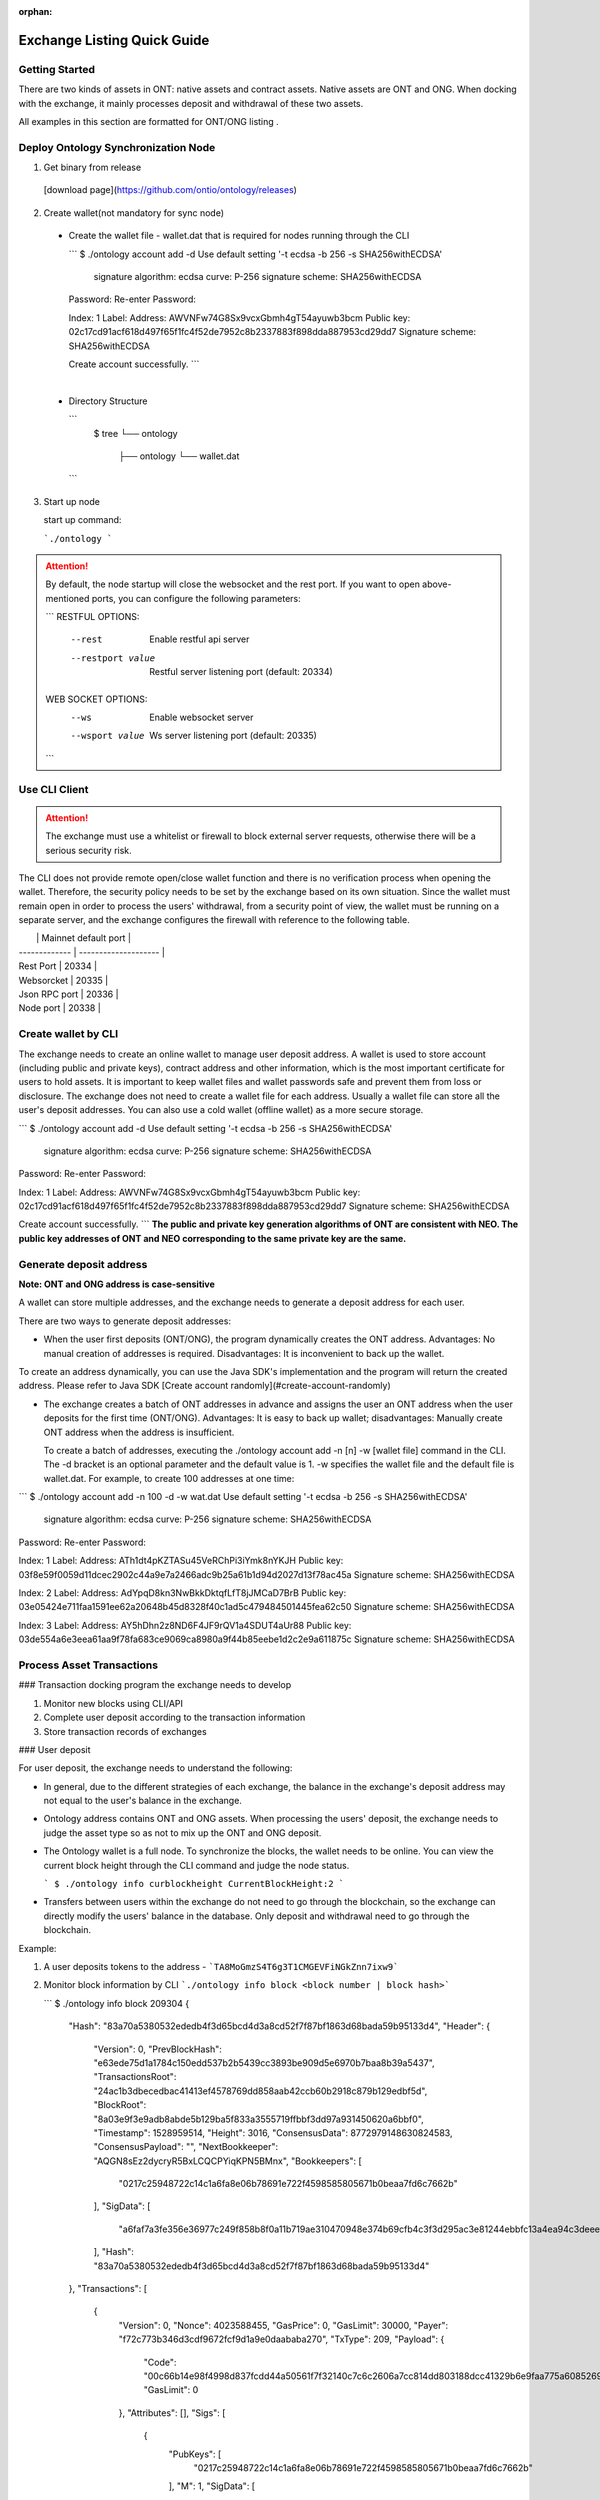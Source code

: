 :orphan:

.. _ExchangeDoc:

Exchange Listing Quick Guide
====================

Getting Started
------------------------


There are two kinds of assets in ONT: native assets and contract assets. Native assets are ONT and ONG. When docking with the exchange, it mainly processes deposit and withdrawal of these two assets.

All examples in this section are formatted for ONT/ONG listing .

Deploy Ontology Synchronization Node
------------------------

1.  Get binary from release

 [download page](https://github.com/ontio/ontology/releases)

2.  Create wallet(not mandatory for sync node)

   - Create the wallet file - wallet.dat that is required for nodes running through the CLI

     ```
     $ ./ontology account add -d
     Use default setting '-t ecdsa -b 256 -s SHA256withECDSA' 
     	signature algorithm: ecdsa 
     	curve: P-256 
     	signature scheme: SHA256withECDSA 
     Password:
     Re-enter Password:

     Index: 1
     Label: 
     Address: AWVNFw74G8Sx9vcxGbmh4gT54ayuwb3bcm
     Public key: 02c17cd91acf618d497f65f1fc4f52de7952c8b2337883f898dda887953cd29dd7
     Signature scheme: SHA256withECDSA

     Create account successfully.
     ```

     ​

   - Directory Structure

     ```
        $ tree
        └── ontology
            ├── ontology
            └── wallet.dat
     ```


3. Start up node

   start up command:

   ```./ontology ```

.. attention:: By default, the node startup will close the websocket and the rest port. If you want to open above-mentioned ports, you can configure the following parameters:

   ```
   RESTFUL OPTIONS:
     --rest            Enable restful api server
     --restport value  Restful server listening port (default: 20334)
     
   WEB SOCKET OPTIONS:
     --ws            Enable websocket server
     --wsport value  Ws server listening port (default: 20335)
   ```


Use CLI Client
------------------------

.. attention:: The exchange must use a whitelist or firewall to block external server requests, otherwise there will be a serious security risk.

The CLI does not provide remote open/close wallet function and there is no verification process when opening the wallet. Therefore, the security policy needs to be set by the exchange based on its own situation. Since the wallet must remain open in order to process the users' withdrawal, from a security point of view, the wallet must be running on a separate server, and the exchange configures the firewall with reference to the following table.

|               | Mainnet default port |
| ------------- | -------------------- |
| Rest Port     | 20334                |
| Websorcket    | 20335                |
| Json RPC port | 20336                |
| Node port     | 20338                |

Create wallet by CLI
------------------------

The exchange needs to create an online wallet to manage user deposit address. A wallet is used to store account (including public and private keys), contract address and other information, which is the most important certificate for users to hold assets. It is important to keep wallet files and wallet passwords safe and prevent them from loss or disclosure. The exchange does not need to create a wallet file for each address. Usually a wallet file can store all the user's deposit addresses. You can also use a cold wallet (offline wallet) as a more secure storage.

```
$ ./ontology account add -d
Use default setting '-t ecdsa -b 256 -s SHA256withECDSA' 
	signature algorithm: ecdsa 
	curve: P-256 
	signature scheme: SHA256withECDSA 
Password:
Re-enter Password:

Index: 1
Label: 
Address: AWVNFw74G8Sx9vcxGbmh4gT54ayuwb3bcm
Public key: 02c17cd91acf618d497f65f1fc4f52de7952c8b2337883f898dda887953cd29dd7
Signature scheme: SHA256withECDSA

Create account successfully.
```
**The public and private key generation algorithms of ONT are consistent with NEO. The public key addresses of ONT and NEO corresponding to the same private key are the same.**

Generate deposit address
------------------------

**Note: ONT and ONG address is case-sensitive**

A wallet can store multiple addresses, and the exchange needs to generate a deposit address for each user.

There are two ways to generate deposit addresses:

- When the user first deposits (ONT/ONG), the program dynamically creates the ONT address. Advantages: No manual creation of addresses is required. Disadvantages: It is inconvenient to back up the wallet.
  
To create an address dynamically, you can use the Java SDK's implementation and the program will return the created address. Please refer to Java SDK [Create account randomly](#create-account-randomly)

- The exchange creates a batch of ONT addresses in advance and assigns the user an ONT address when the user deposits for the first time (ONT/ONG). Advantages: It is easy to back up wallet; disadvantages: Manually create ONT address when the address is insufficient.

  To create a batch of addresses, executing the ./ontology account add -n [n] -w [wallet file] command in the CLI. The -d bracket is an optional parameter and the default value is 1. -w specifies the wallet file and the default file is wallet.dat. For example, to create 100 addresses at one time:

```
$ ./ontology account add -n 100 -d -w wat.dat
Use default setting '-t ecdsa -b 256 -s SHA256withECDSA' 
	signature algorithm: ecdsa 
	curve: P-256 
	signature scheme: SHA256withECDSA 
Password:
Re-enter Password:

Index: 1
Label: 
Address: ATh1dt4pKZTASu45VeRChPi3iYmk8nYKJH
Public key: 03f8e59f0059d11dcec2902c44a9e7a2466adc9b25a61b1d94d2027d13f78ac45a
Signature scheme: SHA256withECDSA

Index: 2
Label: 
Address: AdYpqD8kn3NwBkkDktqfLfT8jJMCaD7BrB
Public key: 03e05424e711faa1591ee62a20648b45d8328f40c1ad5c479484501445fea62c50
Signature scheme: SHA256withECDSA

Index: 3
Label: 
Address: AY5hDhn2z8ND6F4JF9rQV1a4SDUT4aUr88
Public key: 03de554a6e3eea61aa9f78fa683ce9069ca8980a9f44b85eebe1d2c2e9a611875c
Signature scheme: SHA256withECDSA

....
```
Process Asset Transactions
------------------------

### Transaction docking program the exchange needs to develop

1. Monitor new blocks using CLI/API
2. Complete user deposit according to the transaction information 
3. Store transaction records of exchanges

### User deposit

For user deposit, the exchange needs to understand the following:

- In general, due to the different strategies of each exchange, the balance in the exchange's deposit address may not equal to the user's balance in the exchange.

- Ontology address contains ONT and ONG assets. When processing the users' deposit, the exchange needs to judge the asset type so as not to mix up the ONT and ONG deposit.

- The Ontology wallet is a full node. To synchronize the blocks, the wallet needs to be online. You can view the current block height through the CLI command and judge the node status.


  ```
  $ ./ontology info curblockheight
  CurrentBlockHeight:2
  ```

- Transfers between users within the exchange do not need to go through the blockchain, so the exchange can directly modify the users' balance in the database. Only deposit and withdrawal need to go through the blockchain.

Example:

1. A user deposits tokens to the address - ```TA8MoGmzS4T6g3T1CMGEVFiNGkZnn7ixw9```

2. Monitor block information by CLI ```./ontology info block <block number | block hash>```  

   ```
   $ ./ontology info block 209304
   {
      "Hash": "83a70a5380532ededb4f3d65bcd4d3a8cd52f7f87bf1863d68bada59b95133d4",
      "Header": {
         "Version": 0,
         "PrevBlockHash": "e63ede75d1a1784c150edd537b2b5439cc3893be909d5e6970b7baa8b39a5437",
         "TransactionsRoot": "24ac1b3dbecedbac41413ef4578769dd858aab42ccb60b2918c879b129edbf5d",
         "BlockRoot": "8a03e9f3e9adb8abde5b129ba5f833a3555719ffbbf3dd97a931450620a6bbf0",
         "Timestamp": 1528959514,
         "Height": 3016,
         "ConsensusData": 8772979148630824583,
         "ConsensusPayload": "",
         "NextBookkeeper": "AQGN8sEz2dycryR5BxLCQCPYiqKPN5BMnx",
         "Bookkeepers": [
            "0217c25948722c14c1a6fa8e06b78691e722f4598585805671b0beaa7fd6c7662b"
         ],
         "SigData": [
            "a6faf7a3fe356e36977c249f858b8f0a11b719ae310470948e374b69cfb4c3f3d295ac3e81244ebbfc13a4ea94c3deee132ee9ef0caa745b4b6eaf21aeb92c40"
         ],
         "Hash": "83a70a5380532ededb4f3d65bcd4d3a8cd52f7f87bf1863d68bada59b95133d4"
      },
      "Transactions": [
         {
            "Version": 0,
            "Nonce": 4023588455,
            "GasPrice": 0,
            "GasLimit": 30000,
            "Payer": "f72c773b346d3cdf9672fcf9d1a9e0daababa270",
            "TxType": 209,
            "Payload": {
               "Code": "00c66b14e98f4998d837fcdd44a50561f7f32140c7c6c2606a7cc814dd803188dcc41329b6e9faa775a6085269b5db376a7cc808e8030000000000006a7cc86c51c1087472616e736665721400000000000000000000000000000000000000010068164f6e746f6c6f67792e4e61746976652e496e766f6b65",
               "GasLimit": 0
            },
            "Attributes": [],
            "Sigs": [
               {
                  "PubKeys": [
                     "0217c25948722c14c1a6fa8e06b78691e722f4598585805671b0beaa7fd6c7662b"
                  ],
                  "M": 1,
                  "SigData": [
                     "0160ade36dc83fc79e8aee00ca2d7553bbef876a14b511bb68555247903732853134ecae9b9ce053c61b0fb65167e9745fdf7e85bd85861fde901430c3fd4de516"
                  ]
               },
               {
                  "PubKeys": [
                     "0250291da2e26b9f155e19d9a0aae1980124caa55760fcade32217fd93e8a0e750"
                  ],
                  "M": 1,
                  "SigData": [
                     "0106956ada8fb0fe2effe88215b39e607f7faa37f07428b5151a359868b03f701ff04b689bd9a96f5fb3272ee362d6176176f0a04959b953c0c85f220f1198d25f"
                  ]
               }
            ],
            "Hash": "bce10eb97c6cd122131e448ddf415bcd15aabbddd466e6850074c6c839a26596"
         },
         {
            "Version": 0,
            "Nonce": 238868671,
            "GasPrice": 0,
            "GasLimit": 30000,
            "Payer": "f72c773b346d3cdf9672fcf9d1a9e0daababa270",
            "TxType": 209,
            "Payload": {
               "Code": "00c66b14e98f4998d837fcdd44a50561f7f32140c7c6c2606a7cc814dd803188dcc41329b6e9faa775a6085269b5db376a7cc808b0040000000000006a7cc86c51c1087472616e736665721400000000000000000000000000000000000000020068164f6e746f6c6f67792e4e61746976652e496e766f6b65",
               "GasLimit": 0
            },
            "Attributes": [],
            "Sigs": [
               {
                  "PubKeys": [
                     "0217c25948722c14c1a6fa8e06b78691e722f4598585805671b0beaa7fd6c7662b"
                  ],
                  "M": 1,
                  "SigData": [
                     "0167697964e63236565e81ca35670b7b160fe4c5365bd437d54d467a63c83084f1988dc6c429d683a71ee590520a5c3ee1735657a485a9f549a4bbef76258db67b"
                  ]
               },
               {
                  "PubKeys": [
                     "0250291da2e26b9f155e19d9a0aae1980124caa55760fcade32217fd93e8a0e750"
                  ],
                  "M": 1,
                  "SigData": [
                     "01980eb20147a016b7ddf614107f4d178be3d7d66d56a5ecc56e80daa89bfed11b081f4a907c89338bbe1182d692307b2727d1227809f75c18662c5f3f9f0c43b4"
                  ]
               }
            ],
            "Hash": "10ccaf9188e249a7ff61aa68e429f9e5a916ca01bbeb55ccaec38588b1227518"
         }
      ]
   }
  

3. Get all transaction information in the block according to Transaction Hash by CLI  ```./ontology info status```

```
$ ./ontology info status bce10eb97c6cd122131e448ddf415bcd15aabbddd466e6850074c6c839a26596
Transaction states:
{
   "TxHash": "bce10eb97c6cd122131e448ddf415bcd15aabbddd466e6850074c6c839a26596",
   "State": 1,
   "GasConsumed": 0,
   "Notify": [
      {
         "ContractAddress": "0100000000000000000000000000000000000000",
         "States": [
            "transfer",
            "Ad4pjz2bqep4RhQrUAzMuZJkBC3qJ1tZuT",
            "Aby4Yw4tNEUN28cWY3cYK5Hk3t7opENq8q",
            1000
         ]
      }
   ]
}
```

"State" is 1 representing transaction success, and 0 representing the failure

Parse the "Notify" array:

​     ContractAddress: Contract address：	```0100000000000000000000000000000000000000```  is for ONT

​						        ```0200000000000000000000000000000000000000``` is for ONG

​     States：array

​                The first element: "transfer" represents a transfer operation

​		The second element: From address

​                The third element: To address

​                The fourth element: The transfer amounts （**The actual number of ONT is the number of ONT * 1, and the actual number of ONG is the number of ONG * 10^9**）

To obtain the user's deposit record, you can filter the to address that is generated by the exchange for users. 

### Deposit record

Same as user deposit, the exchange needs to write code to monitor all transactions in all blocks, and record all deposit and withdrawal transactions in the database. If there is a deposit transaction, the exchange needs to modify the corresponding user's balance in the database.



### Process user withdrawal request

With regard to user withdrawal, the exchange needs to complete the following operations:

1. Record user withdrawals and modify users' account balances.

2. Use the CLI command to transfer tokens to the user's withdrawal address:

```
   $ ./ontology asset transfer --from Ad4pjz2bqep4RhQrUAzMuZJkBC3qJ1tZuT --to AS3SCXw8GKTEeXpdwVw7EcC4rqSebFYpfb --amount 10 
   Password:
   Transfer ONT
     From:Ad4pjz2bqep4RhQrUAzMuZJkBC3qJ1tZuT
     To:AS3SCXw8GKTEeXpdwVw7EcC4rqSebFYpfb
     Amount:10
     TxHash:49a705f6beb6a15b92493db496f56e8bcddc95b803dac1e4a02b4579ce760b3f

   Tip:
     Using './ontology info status 49a705f6beb6a15b92493db496f56e8bcddc95b803dac1e4a02b4579ce760b3f' to query transaction status

   ```

  The list of parameters for the command is as follows:

   --wallet, -w  
   Wallet specifies the wallet path of transfer-out account. The default value is: "./wallet.dat".

   --gasprice  
   The total ONG cost of a transaction  is the gaslimit * Gasprice
   The gasprice parameter specifies the gas price of the transfer transaction. The gas price of the transaction cannot be less than the lowest gas price set by node's transaction pool, otherwise the transaction will be rejected. The default value is 0. When there are transactions that are queued for packing into the block in the transaction pool, the transaction pool will deal with transactions according to the gas price and transactions with high gas prices will be prioritized. 

   --gaslimit  
   The gas limit is called the limit because it's the maximum amount of units of gas you are willing to spend on a transaction. 
   However, the actual gas cost is determined by the number of steps or APIs executed by the VM, assuming the following two conditions:  
   1. gaslimit>= actual cost, the transaction will be executed successfully, and return the unconsumed gas;  
   2. Gaslimt< actual cost, the transaction will fail to execute and consume the gas that the VM has already executed;  
   The minimum gas limit allowed for trading is 30,000. Transactions below this amount will not be packaged.
   Gaslimit can be calculate by transaction pre-execution. (Of course by different execution context, such as time, this is not a definite value).  
   In order to make the use of ONT/ONG simpler, all methods of ONT/ONG are set to the lowest gas limit, ie, 30000 gas.

   --asset  
   The asset parameter specifies the asset type of the transfer. Ont indicates the ONT and ong indicates the ONG. The default value is ONT.

   --from   
   The from parameter specifies the transfer-out account address.

   --to  
   The to parameter specifies the transfer-in account address.

   --amount   
   The amount parameter specifies the transfer amount. Note: Since the precision of the ONT is 1, if the input is a floating-point value, then the value of the fractional part will be discarded; the precision of the ONG is 9, so the fractional part beyond 9 bits will be discarded.
   

   Confirm the transaction result:

   - Use the returned transaction hash to query directly:

   ```
     $ ./ontology info status 49a705f6beb6a15b92493db496f56e8bcddc95b803dac1e4a02b4579ce760b3f
     Transaction states:
     {
        "TxHash": "49a705f6beb6a15b92493db496f56e8bcddc95b803dac1e4a02b4579ce760b3f",
        "State": 1,
        "GasConsumed": 0,
        "Notify": [
           {
              "ContractAddress": "0100000000000000000000000000000000000000",
              "States": [
                 "transfer",
                 "Ad4pjz2bqep4RhQrUAzMuZJkBC3qJ1tZuT",
                 "AS3SCXw8GKTEeXpdwVw7EcC4rqSebFYpfb",
                 10
              ]
           }
        ]
     }
    
     ```
    
     

   - Same as ”user deposit“, monitor transactions in new blocks and filter out successful transactions which are from exchange addresses to user's withdrawal addresses

3. Extract the transaction ID from the returned transaction details of Json format and record it in the database.

4. Wait for the blockchain confirmation. After confirmation, marking the withdrawal record as successful withdrawal.

   Similar to monitoring the blockchain during deposit, the withdrawal process is also the same. If a certain transaction ID in the block is found to be equal to the transaction ID in the withdrawal record during monitoring, the transaction is confirmed and the withdrawal is successful.

5. If the transaction is not confirmed all the time, that is, the corresponding event log cannot be queried through the transaction hash, then

   - Check if the transaction is in the transaction pool via RPC/SDK interface（refer to[Java SDK:ONT and ONG transfer](https://github.com/ontio/ontology-java-sdk/blob/master/docs/en/sdk_get_start.md#2-%E5%8E%9F%E7%94%9F%E8%B5%84%E4%BA%A7ont%E5%92%8Cong%E8%BD%AC%E8%B4%A6))，if it exists，you needs to wait for the consensus node to pack and then query

   - If not, the transaction can be considered as failure and the transfer operation needs to be executed again.


   - If the transaction is not packaged for a long time, it may be due to the gas price being too low.

     ​

Java SDK Tutorials
------------------------

Java SDK Tutorials: [Java SDK Tutorials](https://github.com/ontio/ontology-java-sdk/blob/master/docs/en/sdk_get_start.md) 

### Account management

#### Do not use wallet management

##### Create account randomly

```java
com.github.ontio.account.Account acct = new com.github.ontio.account.Account(ontSdk.defaultSignScheme);
acct.serializePrivateKey();//Private key
acct.serializePublicKey();//Public key
acct.getAddressU160().toBase58();//base58 address
```

##### Create account based on private key

```java
com.github.ontio.account.Account acct0 = new com.github.ontio.account.Account(Helper.hexToBytes(privatekey0), ontSdk.defaultSignScheme);
com.github.ontio.account.Account acct1 = new com.github.ontio.account.Account(Helper.hexToBytes(privatekey1), ontSdk.defaultSignScheme);
com.github.ontio.account.Account acct2 = new com.github.ontio.account.Account(Helper.hexToBytes(privatekey2), ontSdk.defaultSignScheme);

```

#### Use wallet management

[Example](https://github.com/ontio/ontology-java-sdk/blob/master/src/main/java/demo/WalletDemo.java) 

```java

#### Create a batch of account in the wallet
ontSdk.getWalletMgr().createAccounts(10, "passwordtest");
ontSdk.getWalletMgr().writeWallet();

Create account randomly
AccountInfo info0 = ontSdk.getWalletMgr().createAccountInfo("passwordtest");

Create account based on private key
AccountInfo info = ontSdk.getWalletMgr().createAccountInfoFromPriKey("passwordtest","e467a2a9c9f56b012c71cf2270df42843a9d7ff181934068b4a62bcdd570e8be");

Get account
com.github.ontio.account.Account acct0 = ontSdk.getWalletMgr().getAccount(info.addressBase58,"passwordtest");

```

### Address generation

The address includes single-signature address and multi-signature address, and the generation method is the same as the NEO address.

```
single-signature address generation
String privatekey0 = "c19f16785b8f3543bbaf5e1dbb5d398dfa6c85aaad54fc9d71203ce83e505c07";
String privatekey1 = "49855b16636e70f100cc5f4f42bc20a6535d7414fb8845e7310f8dd065a97221";
String privatekey2 = "1094e90dd7c4fdfd849c14798d725ac351ae0d924b29a279a9ffa77d5737bd96";

//Generate account and get address
com.github.ontio.account.Account acct0 = new com.github.ontio.account.Account(Helper.hexToBytes(privatekey0), ontSdk.defaultSignScheme);
Address sender = acct0.getAddressU160();

//base58 address decode
sender = Address.decodeBase58("AVcv8YBABi9m6vH7faq3t8jWNamDXYytU2")；

//multi-signature address generation
Address recvAddr = Address.addressFromMultiPubKeys(2, acct1.serializePublicKey(), acct2.serializePublicKey());


```

| Method Name                  | Parameter                      | Parameter Description                       |
| :---------------------- | :------------------------ | :----------------------------- |
| addressFromMultiPubkeys | int m,byte\[\]... pubkeys | The minimum number of signatures (<=the number of public keys)，public key |


### ONT and ONG transfer

Example：[Example](https://github.com/ontio/ontology-java-sdk/blob/master/src/main/java/demo/MakeTxWithoutWalletDemo.java)

#### 1. Initialization

```
String ip = "http://polaris1.ont.io";
String rpcUrl = ip + ":" + "20336";
OntSdk ontSdk = OntSdk.getInstance();
ontSdk.setRpc(rpcUrl);
ontSdk.setDefaultConnect(ontSdk.getRpc());

```

#### 2. Query

##### Query ONT, ONG Balance

```
ontSdk.getConnect().getBalance("AVcv8YBABi9m6vH7faq3t8jWNamDXYytU2");

View ONT information:
System.out.println(ontSdk.nativevm().ont().queryName());
System.out.println(ontSdk.nativevm().ont().querySymbol());
System.out.println(ontSdk.nativevm().ont().queryDecimals());
System.out.println(ontSdk.nativevm().ont().queryTotalSupply());

View ONG information:
System.out.println(ontSdk.nativevm().ong().queryName());
System.out.println(ontSdk.nativevm().ong().querySymbol());
System.out.println(ontSdk.nativevm().ong().queryDecimals());
System.out.println(ontSdk.nativevm().ong().queryTotalSupply());

```

##### Query whether the transaction is in the transaction pool

```
ontSdk.getConnect().getMemPoolTxState("d441a967315989116bf0afad498e4016f542c1e7f8605da943f07633996c24cc")


response:transaction is in the tx pool

{
    "Action": "getmempooltxstate",
    "Desc": "SUCCESS",
    "Error": 0,
    "Result": {
        "State":[
            {
              "Type":1,
              "Height":744,
              "ErrCode":0
            },
            {
              "Type":0,
              "Height":0,
              "ErrCode":0
            }
       ]
    },
    "Version": "1.0.0"
}

Or transaction is Not in the tx pool:

{
    "Action": "getmempooltxstate",
    "Desc": "UNKNOWN TRANSACTION",
    "Error": 44001,
    "Result": "",
    "Version": "1.0.0"
}


```

##### Query whether the transaction is successful

Query pushing content of a smart contract

```
ontSdk.getConnect().getSmartCodeEvent("d441a967315989116bf0afad498e4016f542c1e7f8605da943f07633996c24cc")


response:
{
    "Action": "getsmartcodeeventbyhash",
    "Desc": "SUCCESS",
    "Error": 0,
    "Result": {
        "TxHash": "20046da68ef6a91f6959caa798a5ac7660cc80cf4098921bc63604d93208a8ac",
        "State": 1,
        "GasConsumed": 0,
        "Notify": [
            {
                "ContractAddress": "0100000000000000000000000000000000000000",
                "States": [
                    "transfer",
                    "Ad4pjz2bqep4RhQrUAzMuZJkBC3qJ1tZuT",
                    "AS3SCXw8GKTEeXpdwVw7EcC4rqSebFYpfb",
                    1000000000
                ]
            }
        ]
    },
    "Version": "1.0.0"
}

```

You can use the block height to query a smart contract event, and the event transaction detail will be returned.

```
ontSdk.getConnect().getSmartCodeEvent(10)

response:
{
    "Action": "getsmartcodeeventbyhash",
    "Desc": "SUCCESS",
    "Error": 0,
    "Result": {
        "TxHash": "20046da68ef6a91f6959caa798a5ac7660cc80cf4098921bc63604d93208a8ac",
        "State": 1,
        "GasConsumed": 0,
        "Notify": [
            {
                "ContractAddress": "0100000000000000000000000000000000000000",
                "States": [
                    "transfer",
                    "Ad4pjz2bqep4RhQrUAzMuZJkBC3qJ1tZuT",
                    "AS3SCXw8GKTEeXpdwVw7EcC4rqSebFYpfb",
                    1000000000
                ]
            }
        ]
    },
    "Version": "1.0.0"
}

```

##### The list of chain interaction interfaces

| No   |                    Main   Function                     |     Description      |
| ---- | :----------------------------------------------------: | :------------------: |
| 1    |       ontSdk.getConnect().getGenerateBlockTime()       |   Query VBFT block-out time   |
| 2    |           ontSdk.getConnect().getNodeCount()           |     Query the number of nodes     |
| 3    |            ontSdk.getConnect().getBlock(15)            |        Query block info        |
| 4    |          ontSdk.getConnect().getBlockJson(15)          |        Query block info        |
| 5    |       ontSdk.getConnect().getBlockJson("txhash")       |        Query block info        |
| 6    |         ontSdk.getConnect().getBlock("txhash")         |        Query block info        |
| 7    |          ontSdk.getConnect().getBlockHeight()          |     Query current block height     |
| 8    |      ontSdk.getConnect().getTransaction("txhash")      |       Query transaction       |
| 9    | ontSdk.getConnect().getStorage("contractaddress", key) |   Query smart contract storage   |
| 10   |       ontSdk.getConnect().getBalance("address")        |       Query balance       |
| 11   | ontSdk.getConnect().getContractJson("contractaddress") |     Query smart contract     |
| 12   |       ontSdk.getConnect().getSmartCodeEvent(59)        |   Query the event in the smart contract   |
| 13   |    ontSdk.getConnect().getSmartCodeEvent("txhash")     |   Query the event in the smart contract   |
| 14   |  ontSdk.getConnect().getBlockHeightByTxHash("txhash")  |   Query the block height by transaction hash   |
| 15   |      ontSdk.getConnect().getMerkleProof("txhash")      |    Get merkle proof    |
| 16   | ontSdk.getConnect().sendRawTransaction("txhexString")  |       Send transaction       |
| 17   |  ontSdk.getConnect().sendRawTransaction(Transaction)   |       Send transaction       |
| 18   |    ontSdk.getConnect().sendRawTransactionPreExec()     |    Send a pre-execution transaction    |
| 19   |  ontSdk.getConnect().getAllowance("ont","from","to")   |    Query Allowed Values    |
| 20   |        ontSdk.getConnect().getMemPoolTxCount()         | Query total transaction volumn in the transaction pool  |
| 21   |        ontSdk.getConnect().getMemPoolTxState()         | Query transaction status in the transaction pool |

#### 3. ONT transfer

##### Construct transfer transaction and send

```
// Transferee and payee address
Address sender = acct0.getAddressU160();
Address recvAddr = acct1;

// Multiple address generation
//Address recvAddr = Address.addressFromMultiPubKeys(2, acct1.serializePublicKey(), acct2.serializePublicKey());

// Construct a transfer transaction
long amount = 1000;
Transaction tx = ontSdk.nativevm().ont().makeTransfer(sender.toBase58(),recvAddr.toBase58(), amount,sender.toBase58(),30000,0);

// Sign a transaction
ontSdk.signTx(tx, new com.github.ontio.account.Account[][]{{acct0}});
//Signature scheme of multiple address
ontSdk.signTx(tx, new com.github.ontio.account.Account[][]{{acct1, acct2}});
//If the addresses of the transferee and the payer who pay the network fee are different, the payer’s signature needs to be added.

// Send a transaction
ontSdk.getConnect().sendRawTransaction(tx.toHexString());


```

| Method Name       | Parameter                                                         | Parameter Description                                                      |
| :----------- | :----------------------------------------------------------- | :----------------------------------------------------------- |
| makeTransfer | String sender，String recvAddr,long amount,String payer,long gaslimit,long gasprice | sender address, receiver address, amount, network fee payer address, gaslimit, gasprice |
| makeTransfer | State\[\] states,String payer,long gaslimit,long gasprice    | A transaction contains multiple transfers |

##### Multiple signatures 

If the addresses of the transferee and the payer who pay the network fee are different, the payer’s signature needs to be added.

```
// 1.Add single signature 
ontSdk.addSign(tx,acct0);

// 2.Add multiple signatures 
ontSdk.addMultiSign(tx,2,new com.github.ontio.account.Account[]{acct0,acct1});

```


##### One to multiple or multiple to multiple

1. Construct a transaction with multiple states
2. Signature
3. A transaction includes 1024 transfers at most

```
Address sender1 = acct0.getAddressU160();
Address sender2 = Address.addressFromMultiPubKeys(2, acct1.serializePublicKey(), acct2.serializePublicKey());
int amount = 10;
int amount2 = 20;

State state = new State(sender1, recvAddr, amount);
State state2 = new State(sender2, recvAddr, amount2);
Transaction tx = ontSdk.nativevm().ont().makeTransfer(new State[]{state1,state2},sender1.toBase58(),30000,0);

//The first transferee is a single-signature address, and the second transferee is a multiple-signature address
ontSdk.signTx(tx, new com.github.ontio.account.Account[][]{{acct0}});
ontSdk.addMultiSign(tx,2,new com.github.ontio.account.Account[]{acct1, acct2});

```

##### Use signature server to sign

- **Construct transaction and sign**

1. Construct a transaction, serialize a transaction, send a transaction to the signature server
2. The signature server receives the transaction, deserializes, checks the transaction, and adds the signature
3. Send transaction

```
//Send serialized transaction to signature server
Transaction tx = ontSdk.nativevm().ont().makeTransfer(sender.toBase58(),recvAddr.toBase58(), amount,sender.toBase58(),30000,0);
String txHex = tx.toHexString();

//The receiver deserializes the transaction and signs it
Transaction txRx = Transaction.deserializeFrom(Helper.hexToBytes(txHex));
//View transfer content in the transaction
System.out.println(Transfers.deserializeFrom(Contract.deserializeFrom(txRx.code).args).json());

//Sign
ontSdk.addSign(txRx,acct0);
```

- **Sign data**

[Example](https://github.com/ontio/ontology-java-sdk/blob/master/src/main/java/demo/SignatureDemo.java) 

```
com.github.ontio.account.Account acct = new com.github.ontio.account.Account(ontSdk.defaultSignScheme);

byte[] data = "12345".getBytes();
byte[] signature = ontSdk.signatureData(acct, data);

System.out.println(ontSdk.verifySignature(acct.serializePublicKey(), data, signature));

```



#### 4. ONG transfer

##### ONG transfer

The interface is similar to ONT:

```
ontSdk.nativevm().ong().makeTransfer...
```

##### Withdraw ONG

1. Check the balance of ONG
2. Create account
3. Construct transaction
4. Signature
5. Send transaction that withdraw ONG

```
//Query non-withdrawal ONG
String addr = acct0.getAddressU160().toBase58();
String ong = sdk.nativevm().ong().unboundOng(addr);

//Claim ong，withdraw ONG
com.github.ontio.account.Account account = new com.github.ontio.account.Account(Helper.hexToBytes(privatekey0), ontSdk.signatureScheme);
String hash = sdk.nativevm().ong().withdrawOng(account,toAddr,64000L,payerAcct,30000,500);

```

| Method Name       | Parameter                                                         | Parameter Description                                                      |
| :----------- | :----------------------------------------------------------- | :----------------------------------------------------------- |
| makeClaimOng | String claimer,String to,long amount,String payer,long gaslimit,long gasprice | claimer，who to send，amount, network payer address，gaslimit，gasprice |


## 4. Distribute ONG to Users

The exchange can choose whether to distribute the ONG to users. The ONG is used to pay for the Ontology blockchain bookkeeping fees, network fees, and other service fees.

### What is ONG

The total number of ONG is 1 billion with a precision of 9. When the ONT transfer transaction occurs, the unlocked ONG will be authorized by the ONT contract to the transfer sender and receiver. The ONG quantity that the ONT holder can obtain is the percentage of the total amount of ONT owned by the ONT holder. If the transfer transaction has not been triggered, the ONG authorized to the ONT holder will be accumulated and will be issued at the time of the next transfer transaction. This part of the ONG needs to be manually withdrew into wallet address.

### Calculate the amount of ONG that can withdraw

The number of unlocked ONGs is determined by the time interval. The unlock rule is as follows: Unlocking ONG once every second. The number of unlocked ONG is not constant and the unlocked number is determined by ontology unlocked distribution curve. Ontology unlocked distribution curve interval is [5, 4, 3, 3, 2, 2, 2, 1, 1, 1, 1, 1, 1, 1, 1, 1, 1]. Approximately every 31536000 blocks, the unlocked value of ONG will be changed. After about 18 years, all ONGs will be unlocked.

**ONG locked list**
![ong](https://s15.postimg.cc/bwnan7anv/image.png)

### Distribute ONG to users

View locked ONG Balances via the CLI：```./ontology asset unboundong <address|index|label>```

```
$ ./ontology asset unboundong 1
Unclaim Ong:
  Account:Ad4pjz2bqep4RhQrUAzMuZJkBC3qJ1tZuT
  ONG:23698.8755104

```

Withdraw unlocked ONG via CLI：```./ontology asset withdrawong <address|index|label>```

--wallet, -w  
Wallet specifies the wallet path of withdrawal account. The default value is: "./wallet.dat".

--gasprice  
The gasprice parameter specifies the gas price of the transfer transaction. The gas price of the transaction cannot be less than the lowest gas price set by node's transaction pool, otherwise the transaction will be rejected. The default value is 0. When there are transactions that are queued for packing into the block in the transaction pool, the transaction pool will deal with transactions according to the gas price and transactions with high gas prices will be prioritized. 

--gaslimit  
The gaslimit parameter specifies the gas limit of the transfer transaction. The gas limit of the transaction cannot be less than the minimum gas limit set by the node's transaction pool, otherwise the transaction will be rejected. Gasprice * gaslimit is actual ONG costs. The default value is 30000.

```
$ ./ontology asset withdrawong 1
Password:
Claim Ong:
  Account:Ad4pjz2bqep4RhQrUAzMuZJkBC3qJ1tZuT
  Amount:23698.8755104
  TxHash:c696033f1589a88c7b849dbd2ad0c13a9ca695c3220e4f846f9b1096d0972b80

Tip:
  Using './ontology info status c696033f1589a88c7b849dbd2ad0c13a9ca695c3220e4f846f9b1096d0972b80' to query transaction status

```

Same as user deposit，you can use ```./ontology info status c696033f1589a88c7b849dbd2ad0c13a9ca695c3220e4f846f9b1096d0972b80``` to query the result of the ONG withdrawal.

Example:

Assuming that all addresses of the exchange are in one wallet, the following figure shows the process and calculation formula about how an exchange distributes ONG to a user A:

![ong](./images/ong_en.png)

### Users withdraw ONG

The process of withdrawing the ONG is the same as the process of withdrawing the ONT, just specify the asset parameter as ong:

```
$ ./ontology asset transfer --from Ad4pjz2bqep4RhQrUAzMuZJkBC3qJ1tZuT --to AS3SCXw8GKTEeXpdwVw7EcC4rqSebFYpfb --amount 10 --asset ong
Password:
Transfer ONG
  From:Ad4pjz2bqep4RhQrUAzMuZJkBC3qJ1tZuT
  To:AS3SCXw8GKTEeXpdwVw7EcC4rqSebFYpfb
  Amount:10
  TxHash:76b19689042d255f3dac2aaf1b30c86fd83c5abfc983d80b8c64fdcc86f33f5e

Tip:
  Using './ontology info status 76b19689042d255f3dac2aaf1b30c86fd83c5abfc983d80b8c64fdcc86f33f5e' to query transaction status

```

Use Java SDK to withdraw ONG，please refer to[Java SDK:ONG transfer](https://github.com/ontio/ontology-java-sdk/blob/master/docs/en/sdk_get_start.md#24-ong%E8%BD%AC%E8%B4%A6)

## 5. Signature service
When your system doesn't support the SDKs and CLI, you can use the sign server to make and sign transactions:

[Ontology Signature Server Tutorials](https://github.com/ontio/ontology/blob/master/docs/specifications/sigsvr.md)

## Native contract address
Name | Address(Hex) | Address(Base58)
---|---|---
ONT Token | 0100000000000000000000000000000000000000| AFmseVrdL9f9oyCzZefL9tG6UbvhUMqNMV
ONG Token | 0200000000000000000000000000000000000000 | AFmseVrdL9f9oyCzZefL9tG6UbvhfRZMHJ
ONT ID | 0300000000000000000000000000000000000000 | AFmseVrdL9f9oyCzZefL9tG6Ubvho7BUwN
Global Params | 0400000000000000000000000000000000000000 | AFmseVrdL9f9oyCzZefL9tG6UbvhrUqmc2
Oracle | 0500000000000000000000000000000000000000 | AFmseVrdL9f9oyCzZefL9tG6UbvhzQYRMK
Authorization Manager(Auth) | 0600000000000000000000000000000000000000 | AFmseVrdL9f9oyCzZefL9tG6Ubvi9BuggV
Governance | 0700000000000000000000000000000000000000 | AFmseVrdL9f9oyCzZefL9tG6UbviEH9ugK
DDXF(Decentralized Exchange) | 0800000000000000000000000000000000000000 | AFmseVrdL9f9oyCzZefL9tG6UbviKTaSnK

## FAQ
[FAQ](https://github.com/ontio/documentation/blob/master/exchangeDocs/ONT%2BExchange%2BDocking%2BFAQ.md)

## Mainnet update note
please refer to the following note to check whether you need to upgrade your sdk version or not:
[Update note](https://github.com/ontio/documentation/blob/master/exchangeDocs/Ontology%20mainnet%20update%20note.md)





